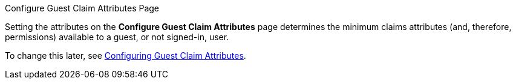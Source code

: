 
.Configure Guest Claim Attributes Page
****
Setting the attributes on the *Configure Guest Claim Attributes* page determines the minimum claims attributes (and, therefore, permissions) available to a guest, or not signed-in, user.

To change this later, see <<_configuring_guest_claim_attributes,Configuring Guest Claim Attributes>>.
****
